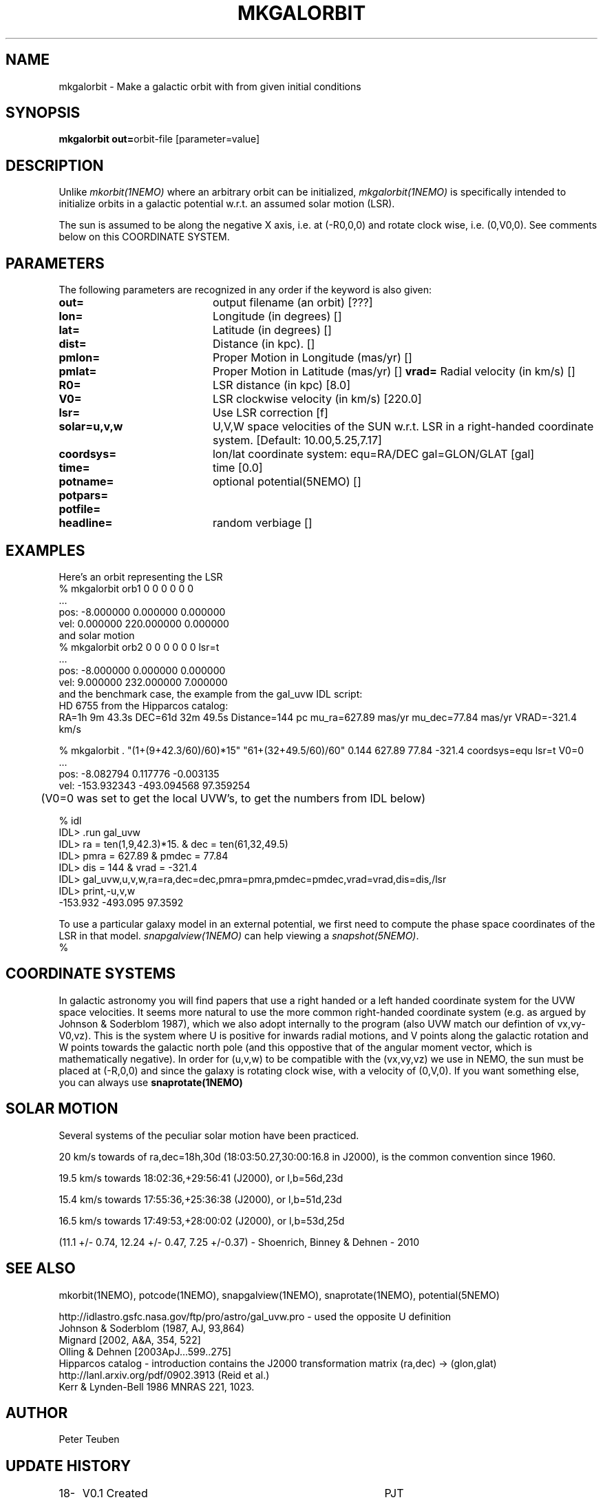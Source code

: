 .TH MKGALORBIT 1NEMO "20 April 2005"
.SH NAME
mkgalorbit \- Make a galactic orbit with from given initial conditions
.SH SYNOPSIS
\fBmkgalorbit\ out=\fPorbit-file [parameter=value]
.SH DESCRIPTION
Unlike \fImkorbit(1NEMO)\fP where an arbitrary orbit can be initialized,
\fImkgalorbit(1NEMO)\fP is specifically intended to initialize orbits
in a galactic potential w.r.t. an assumed solar motion (LSR).
.PP
The sun is assumed to be along the negative X axis, i.e. at (-R0,0,0)
and rotate clock wise, i.e. (0,V0,0). See comments below on this
COORDINATE SYSTEM.
.SH PARAMETERS
The following parameters are recognized in any order if the keyword
is also given:
.TP 20
\fBout=\fP
output filename (an orbit) [???]   
.TP
\fBlon=\fP
Longitude (in degrees) []    
.TP
\fBlat=\fP
Latitude (in degrees) []    
.TP
\fBdist=\fP
Distance (in kpc). []
.TP
\fBpmlon=\fP
Proper Motion in Longitude (mas/yr) []  
.TP
\fBpmlat=\fP
Proper Motion in Latitude (mas/yr) []  
\fBvrad=\fP
Radial velocity (in km/s) []
.TP
\fBR0=\fP
LSR distance (in kpc) [8.0]   
.TP
\fBV0=\fP
LSR clockwise velocity (in km/s) [220.0]   
.TP
\fBlsr=\fP
Use LSR correction [f]
.TP
\fBsolar=u,v,w\fP
U,V,W space velocities of the SUN w.r.t. LSR in a right-handed
coordinate system. [Default:  10.00,5.25,7.17]
.TP
\fBcoordsys=\fP
lon/lat coordinate system: equ=RA/DEC gal=GLON/GLAT [gal]  
.TP
\fBtime=\fP
time [0.0]      
.TP
\fBpotname=\fP
optional potential(5NEMO) []     
.TP
\fBpotpars=\fP
... with optional parameters []   
.TP
\fBpotfile=\fP
.. and optional datafile name []  
.TP
\fBheadline=\fP
random verbiage []     
.SH EXAMPLES
Here's an orbit representing the LSR 
.nf
   % mkgalorbit orb1    0 0 0   0 0 0
   ...
   pos: -8.000000 0.000000 0.000000
   vel: 0.000000 220.000000 0.000000
.fi
and solar motion
.nf
   % mkgalorbit orb2    0 0 0   0 0 0   lsr=t
   ...
   pos: -8.000000 0.000000 0.000000
   vel: 9.000000 232.000000 7.000000 
.fi
and the benchmark case, the
example from the gal_uvw IDL script:
.nf
   HD 6755 from the Hipparcos catalog:
   RA=1h 9m 43.3s  DEC=61d 32m 49.5s  Distance=144 pc  mu_ra=627.89 mas/yr  mu_dec=77.84 mas/yr  VRAD=-321.4 km/s

   % mkgalorbit . "(1+(9+42.3/60)/60)*15" "61+(32+49.5/60)/60" 0.144 627.89 77.84 -321.4 coordsys=equ lsr=t V0=0
   ...
   pos: -8.082794 0.117776 -0.003135
   vel: -153.932343 -493.094568 97.359254

	(V0=0 was set to get the local UVW's, to get the numbers from IDL below)

   % idl
   IDL> .run gal_uvw
   IDL> ra = ten(1,9,42.3)*15.    & dec = ten(61,32,49.5)
   IDL> pmra = 627.89  &  pmdec = 77.84 
   IDL> dis = 144    &  vrad = -321.4
   IDL> gal_uvw,u,v,w,ra=ra,dec=dec,pmra=pmra,pmdec=pmdec,vrad=vrad,dis=dis,/lsr
   IDL> print,-u,v,w
         -153.932     -493.095      97.3592
 


.fi
To use a particular galaxy model in an external potential, we first need to compute the phase space coordinates
of the LSR in that model. \fIsnapgalview(1NEMO)\fP can help viewing a
\fIsnapshot(5NEMO)\fP.
.nf
   % 
.fi
.SH COORDINATE SYSTEMS
In galactic astronomy you will find papers that use a right handed or a
left handed coordinate system for the UVW space velocities. It seems more natural to use the
more common right-handed coordinate system (e.g. as argued by Johnson & Soderblom 1987), which
we also adopt internally to the program (also UVW match our defintion of vx,vy-V0,vz).
This is the system where U is positive for inwards radial motions, and  V points along
the galactic rotation and W points towards the galactic north pole (and this oppostive
that of the angular moment vector, which is mathematically negative).
In order for (u,v,w) to be compatible with the (vx,vy,vz) we use in NEMO, the sun must
be placed at (-R,0,0) and since the galaxy is rotating clock wise, with a velocity
of (0,V,0). If you want something else, you can always use \fPsnaprotate(1NEMO)\fP
.SH SOLAR MOTION
Several systems of the peculiar solar motion have been practiced. 
.PP
20 km/s towards of ra,dec=18h,30d (18:03:50.27,30:00:16.8 in J2000), is the common
convention since 1960.
.PP
19.5 km/s towards 18:02:36,+29:56:41 (J2000), or l,b=56d,23d
.PP
15.4 km/s towards 17:55:36,+25:36:38 (J2000), or l,b=51d,23d
.PP
16.5 km/s towards 17:49:53,+28:00:02 (J2000), or l,b=53d,25d
.PP
 (11.1 +/- 0.74, 12.24 +/- 0.47, 7.25 +/-0.37)  - Shoenrich, Binney & Dehnen - 2010
.SH SEE ALSO
mkorbit(1NEMO), potcode(1NEMO), snapgalview(1NEMO), snaprotate(1NEMO), potential(5NEMO)
.PP
.nf
http://idlastro.gsfc.nasa.gov/ftp/pro/astro/gal_uvw.pro - used the opposite U definition
Johnson & Soderblom (1987, AJ, 93,864)
Mignard [2002, A&A, 354, 522]
Olling & Dehnen [2003ApJ...599..275]
Hipparcos catalog - introduction contains the J2000 transformation matrix (ra,dec) -> (glon,glat)
http://lanl.arxiv.org/pdf/0902.3913  (Reid et al.)
Kerr & Lynden-Bell 1986 MNRAS 221, 1023.


.fi
.SH AUTHOR
Peter Teuben
.SH UPDATE HISTORY
.nf
.ta +1.0i +4.0i
18-Apr-05	V0.1 Created	PJT
20-apr-05	V0.6 got the math right 	PJT
3-jun-05	V0.7a   uses modern Hipparchos for solar motion 	PJT
.fi
